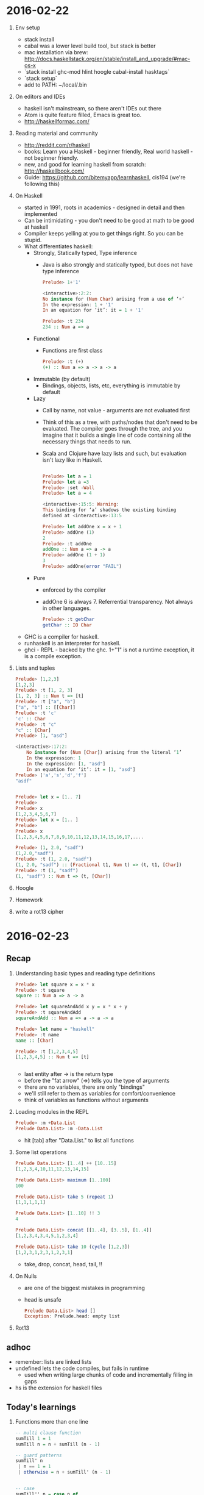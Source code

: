 * 2016-02-22
1. Env setup
   - stack install
   - cabal was a lower level build tool, but stack is better
   - mac installation via brew: http://docs.haskellstack.org/en/stable/install_and_upgrade/#mac-os-x
   - `stack install ghc-mod hlint hoogle cabal-install hasktags`
   - `stack setup`
   - add to PATH: ~/local/.bin
2. On editors and IDEs
   - haskell isn't mainstream, so there aren't IDEs out there
   - Atom is quite feature filled, Emacs is great too.
   - http://haskellformac.com/
3. Reading material and community
   - http://reddit.com/r/haskell
   - books: Learn you a Haskell - beginner friendly, Real world haskell - not beginner friendly.
   - new, and good for learning haskell from scratch: http://haskellbook.com/
   - Guide: https://github.com/bitemyapp/learnhaskell, cis194 (we're following this)
4. On Haskell
   - started in 1991, roots in academics - designed in detail and then implemented
   - Can be intimidating - you don't need to be good at math to be good at haskell
   - Compiler keeps yelling at you to get things right. So you can be stupid.
   - What differentiates haskell:
     - Strongly, Statically typed, Type inference
       - Java is also strongly and statically typed, but does not have type inference
       #+begin_src haskell
           Prelude> 1+'1'

           <interactive>:2:2:
           No instance for (Num Char) arising from a use of ‘+’
           In the expression: 1 + '1'
           In an equation for ‘it’: it = 1 + '1'

           Prelude> :t 234
           234 :: Num a => a
       #+end_src
     - Functional
       - Functions are first class
       #+begin_src haskell
        Prelude> :t (+)
        (+) :: Num a => a -> a -> a
       #+end_src
     - Immutable (by default)
       - Bindings, objects, lists, etc, everything is immutable by default
     - Lazy
       - Call by name, not value - arguments are not evaluated first
       - Think of this as a tree, with paths/nodes that don't need to
         be evaluated. The compiler goes through the tree, and you
         imagine that it builds a single line of code containing all
         the necessary things that needs to run.
       - Scala and Clojure have lazy lists and such, but evaluation
         isn't lazy like in Haskell.
       #+begin_src haskell

           Prelude> let a = 1
           Prelude> let a =3
           Prelude> :set -Wall
           Prelude> let a = 4

           <interactive>:15:5: Warning:
           This binding for ‘a’ shadows the existing binding
           defined at <interactive>:13:5

           Prelude> let addOne x = x + 1
           Prelude> addOne (1)
           2
           Prelude> :t addOne
           addOne :: Num a => a -> a
           Prelude> addOne (1 + 1)
           3
           Prelude> addOne(error "FAIL")
	 #+end_src
     - Pure
       - enforced by the compiler
       - addOne 6 is always 7. Referrential transparency. Not always in other languages.
       #+begin_src haskell
         Prelude> :t getChar
         getChar :: IO Char
        #+end_src
   - GHC is a compiler for haskell.
   - runhaskell is an interpreter for haskell.
   - ghci - REPL - backed by the ghc. 1+"1" is not a runtime exception, it is a compile exception.
5. Lists and tuples
  #+begin_src haskell
        Prelude> [1,2,3]
        [1,2,3]
        Prelude> :t [1, 2, 3]
        [1, 2, 3] :: Num t => [t]
        Prelude> :t ["a", "b"]
        ["a", "b"] :: [[Char]]
        Prelude> :t 'c'
        'c' :: Char
        Prelude> :t "c"
        "c" :: [Char]
        Prelude> [1, "asd"]

        <interactive>:17:2:
            No instance for (Num [Char]) arising from the literal ‘1’
            In the expression: 1
            In the expression: [1, "asd"]
            In an equation for ‘it’: it = [1, "asd"]
        Prelude> ['a','s','d','f']
        "asdf"


        Prelude> let x = [1.. 7]
        Prelude>
        Prelude> x
        [1,2,3,4,5,6,7]
        Prelude> let x = [1.. ]
        Prelude>
        Prelude> x
        [1,2,3,4,5,6,7,8,9,10,11,12,13,14,15,16,17,....

        Prelude> (1, 2.0, "sadf")
        (1,2.0,"sadf")
        Prelude> :t (1, 2.0, "sadf")
        (1, 2.0, "sadf") :: (Fractional t1, Num t) => (t, t1, [Char])
        Prelude> :t (1, "sadf")
        (1, "sadf") :: Num t => (t, [Char])
  #+end_src
6. Hoogle
7. Homework
8. write a rot13 cipher
* 2016-02-23
** Recap
1. Understanding basic types and reading type definitions
    #+begin_src haskell
    Prelude> let square x = x * x
    Prelude> :t square
    square :: Num a => a -> a

    Prelude> let squareAndAdd x y = x * x + y
    Prelude> :t squareAndAdd
    squareAndAdd :: Num a => a -> a -> a

    Prelude> let name = "haskell"
    Prelude> :t name
    name :: [Char]

    Prelude> :t [1,2,3,4,5]
    [1,2,3,4,5] :: Num t => [t]


    #+end_src
  - last entity after -> is the return type
  - before the "fat arrow" (=>) tells you the type of arguments
  - there are no variables, there are only "bindings"
  - we'll still refer to them as variables for comfort/convenience
  - think of variables as functions without arguments
2. Loading modules in the REPL
   #+begin_src haskell
    Prelude> :m +Data.List
    Prelude Data.List> :m -Data.List
   #+end_src
  - hit [tab] after "Data.List." to list all functions
3. Some list operations
  #+begin_src haskell
    Prelude Data.List> [1..4] ++ [10..15]
    [1,2,3,4,10,11,12,13,14,15]

    Prelude Data.List> maximum [1..100]
    100

    Prelude Data.List> take 5 (repeat 1)
    [1,1,1,1,1]

    Prelude Data.List> [1..10] !! 3
    4

    Prelude Data.List> concat [[1..4], [3..5], [1..4]]
    [1,2,3,4,3,4,5,1,2,3,4]

    Prelude Data.List> take 10 (cycle [1,2,3])
    [1,2,3,1,2,3,1,2,3,1]
  #+end_src
  - take, drop, concat, head, tail, !!
4. On Nulls
  - are one of the biggest mistakes in programming
  - head is unsafe
  #+begin_src haskell
  Prelude Data.List> head []
  Exception: Prelude.head: empty list
  #+end_src
5. Rot13

** adhoc
- remember: lists are linked lists
- undefined lets the code compiles, but fails in runtime
    - used when writing large chunks of code and incrementally filling in gaps
- hs is the extension for haskell files

** Today's learnings
1. Functions more than one line
  #+begin_src haskell
  -- multi clause function
  sumTill 1 = 1
  sumTill n = n + sumTill (n - 1)

  -- guard patterns
  sumTill' n
   | n == 1 = 1
   | otherwise = n + sumTill' (n - 1)


  -- case
  sumTill'' n = case n of
    1 -> 1
    _ -> n + sumTill'' (n - 1)

  -- you can mix them
  func x 1
   | x == 1 = 0
  func x y = 999
  #+end_src
  - guard-pattern translates to if - checks happen at run time
  - multi-clause translates to case - checks happen in compile time
  - non exhaustive pattern search

  - there's a limit to recursion that's the stack size set using a flag
  - ghc does tail call elimination

2. where and let
  #+begin_src haskell
  -- top-bottom style
  addOneSquare x = y * y
    where y = x+1

  -- bottom-top style
  addOneSquare' x =  let y = x + 1
                      in y * y
  #+end_src

3. Aside
  - what is otherwise?
  #+begin_src haskell
  *Main> otherwise
  True
  #+end_src

4. List comprehensions
  #+begin_src haskell
  *Main> [ x*x | x <- [1..10]]
  [1,4,9,16,25,36,49,64,81,100]

  *Main> [ (x,y) | x <- [1,2], y <- ['a','b']]
  [(1,'a'),(1,'b'),(2,'a'),(2,'b')]

  -- conditions
  *Main> [ (x,y) | x <- [1,2], y <- [1..10], x == y ]
  [(1,1),(2,2)]

  -- let bindings
  *Main> [ (x,y,z) | x <- [1,2], y <- [1..10], x == y, let z = x + 1 ]
  [(1,1,2),(2,2,3)]
  #+end_src

5. Today's homework
  - https://www.seas.upenn.edu/~cis194/hw/01-intro.pdf
* 2016-02-29
- how do you create your own data types?
- you probably want to do this - create your own data types

- type synonym / aliases
  #+begin_src haskell
  Prelude> :i String
  type String = [Char] 	-- Defined in ‘GHC.Base’
  Prelude> :i FilePath
  type FilePath = String -- Defined in ‘GHC.IO’
  #+end_src

- use `data`
  #+begin_src haskell
  Prelude> data User = User String Int deriving (Show)
  Prelude> User "someone's name" 123
  User "someone's name" 123
  Prelude> let u = User "someone's name" 123
  Prelude> :t u
  u :: User
  #+end_src
- data types are CapitalCased
- function names are camelCased

- how do you read from `User`?
  #+begin_src haskell
  Prelude> data User = User {userName:: String, userAge:: Int} deriving (Show)
  Prelude> let u = User "someone's name" 123
  Prelude> u
  User {userName = "someone's name", userAge = 123}
  Prelude> userName u
  "someone's name"
  Prelude> userAge u
  123
  #+end_src

- "record fields" are functions
  #+begin_src haskell
  Prelude> :t userName
  userName :: User -> String
  #+end_src

- why is `User` repeated?
  #+begin_src haskell
  Prelude> data UserXYZ = User {userName:: String, userAge:: Int} deriving (Show)
  Prelude> :t userName
  userName :: UserXYZ -> String
  Prelude> let u = UserXYZ "someone's name" 123

  <interactive>:19:9: Not in scope: data constructor ‘UserXYZ’
  Prelude> :t u
  u :: UserXYZ
  Prelude> :t User
  User :: String -> Int -> UserXYZ
  #+end_src
  - UserXYZ is the name of the data type
  - User is the name of the constructor, and is a function

- why is the constructor name different?
  - so that we can create multiple constructors
  #+begin_src
  data User = NormalUser {userName:: String, userAge:: Int}
          | Admin { adminRole :: String }
  	  deriving (Show)
  #+end_src
- if you don't give record fields names, then how do you use them?
  #+begin_src haskell
  Prelude> data User = User String Int deriving (Show)
  Prelude> let u = User "someone's name" 123
  Prelude> let printUserName (User name age) = print ("name is: " ++ name ++ " and age is:" ++ show age)
  Prelude> printUserName u
  "name is: someone's name and age is:123"
  #+end_src
* 2016-03-01
- implementing insert and fromList in BST
  #+begin_src haskell
  insert :: BST -> Int -> BST
  insert EmptyNode x = Node EmptyNode x EmptyNode
  insert n@(Node l v r) x
   | x == v = n
   | x < v = Node (insert l x) v r
   | x > v = Node l v (insert r x)

  fromList :: [Int] -> BST
  fromList [x] = Node EmptyNode x EmptyNode
  fromList (f:r) = insert (fromList r) f
  #+end_src
- generative tests
- [aside] anonymous functions
  #+begin_src haskell
  Prelude Test.QuickCheck> let f = \x y z -> x + y + z
  Prelude Test.QuickCheck> f 1 2 3
  6
  #+end_src
- quickCheck
  #+begin_src haskell
  Prelude Test.QuickCheck> quickCheck(\i -> i == i)
  +++ OK, passed 100 tests.

  Prelude Test.QuickCheck> :t quickCheck
  quickCheck :: Testable prop => prop -> IO ()
  #+end_src
- property tests for BST
  #+begin_src haskell
  quickCheck (\list val -> let tree = fromList list in find (insert tree val) val)
  quickCheck (\list -> Data.List.sort list == Data.List.nub (inOrder (fromList list)))
  quickCheck (\list -> isBST (fromList list))
  #+end_src
  - try `verboseTest` to see what
- what's this 'a' we see everywhere?
  #+begin_src haskell
  Prelude> :t id
  id :: a -> a

  Prelude> let f x = (x,x)
  Prelude> :t f
  f :: t -> (t, t)

  Prelude> :t (:)
  (:) :: a -> [a] -> [a]
  #+end_src
  - 'a' is anything
  - `id` and `fst` are polymorphic functions
  - adhoc polymorphism
- polymorphic types
  #+begin_src haskell
  data Tuple x y = Tup x y deriving (Show)

  Prelude> data BST = EmptyNode | Node BST Int BST deriving (Show)
  Prelude> :t Node
  Node :: BST -> Int -> BST -> BST
  Prelude> data BST a = EmptyNode | Node (BST a) a (BST a) deriving (Show)
  Prelude> :t Node
  Node :: BST a -> a -> BST a -> BST a
  #+end_src
- type hinting
  #+begin_src haskell
  Prelude> :t EmptyNode
  EmptyNode :: BST a
  Prelude> :t EmptyNode :: BST Int
  EmptyNode :: BST Int :: BST Int
  #+end_src

- Maybe?
- Homework
  - implement treemap: insert, get, keys, values, fromList
